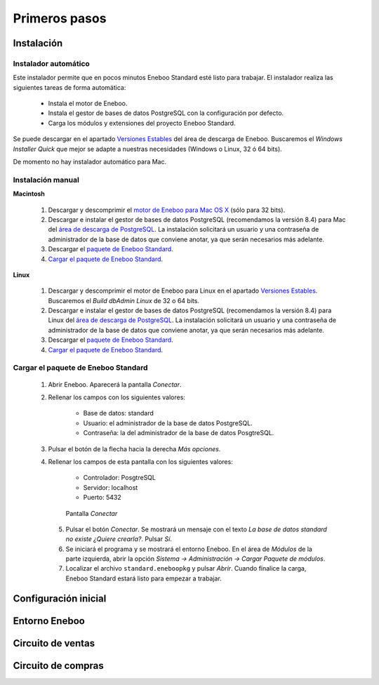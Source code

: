 =============================
Primeros pasos
=============================

Instalación
-------------------

Instalador automático
""""""""""""""""""""""""""

Este instalador permite que en pocos minutos Eneboo Standard esté listo para trabajar. El instalador realiza las siguientes tareas de forma automática:

    * Instala el motor de Eneboo.
    * Instala el gestor de bases de datos PostgreSQL con la configuración por defecto.
    * Carga los módulos y extensiones del proyecto Eneboo Standard.
    
Se puede descargar en el apartado `Versiones Estables`_ del área de descarga de Eneboo. Buscaremos el *Windows Installer Quick* que mejor se adapte a nuestras necesidades (Windows o Linux, 32 ó 64 bits).

De momento no hay instalador automático para Mac.

Instalación manual
"""""""""""""""""""""""""

**Macintosh**

    #. Descargar y descomprimir el `motor de Eneboo para Mac OS X <http://eneboo.com/pub/eneboo/builds/v2.4.0/eneboo-v2.4.0-alpha5-mac32.zip>`_ (sólo para 32 bits).
    #. Descargar e instalar el gestor de bases de datos PostgreSQL (recomendamos la versión 8.4) para Mac del `área de descarga de PostgreSQL`_. La instalación solicitará un usuario y una contraseña de administrador de la base de datos que conviene anotar, ya que serán necesarios más adelante.
    #. Descargar el `paquete de Eneboo Standard`_.
    #. `Cargar el paquete de Eneboo Standard`_.
    
**Linux**

    #. Descargar y descomprimir el motor de Eneboo para Linux en el apartado `Versiones Estables`_. Buscaremos el *Build dbAdmin Linux* de 32 o 64 bits.
    #. Descargar e instalar el gestor de bases de datos PostgreSQL (recomendamos la versión 8.4) para Linux del `área de descarga de PostgreSQL`_. La instalación solicitará un usuario y una contraseña de administrador de la base de datos que conviene anotar, ya que serán necesarios más adelante.
    #. Descargar el `paquete de Eneboo Standard`_.
    #. `Cargar el paquete de Eneboo Standard`_.


Cargar el paquete de Eneboo Standard
"""""""""""""""""""""""""""""""""""""""""

    #. Abrir Eneboo. Aparecerá la pantalla *Conectar*.
    #. Rellenar los campos con los siguientes valores:
    
        * Base de datos: standard
        * Usuario: el administrador de la base de datos PostgreSQL.
        * Contraseña: la del administrador de la base de datos PosgtreSQL.
        
    #. Pulsar el botón de la flecha hacia la derecha *Más opciones*.
    #. Rellenar los campos de esta pantalla con los siguientes valores:
    
        * Controlador: PosgtreSQL
        * Servidor: localhost
        * Puerto: 5432
        
       .. figure:: images/conectar.png
           
           Pantalla *Conectar*
           
     5. Pulsar el botón *Conectar*. Se mostrará un mensaje con el texto *La base de datos standard no existe ¿Quiere crearla?*. Pulsar *Sí*.
     #. Se iniciará el programa y se mostrará el entorno Eneboo. En el área de *Módulos* de la parte izquierda, abrir la opción *Sistema -> Administración -> Cargar Paquete de módulos*.
     #. Localizar el archivo ``standard.eneboopkg`` y pulsar *Abrir*. Cuando finalice la carga, Eneboo Standard estará listo para empezar a trabajar.


Configuración inicial
-----------------------


Entorno Eneboo
-------------------



Circuito de ventas
-------------------


Circuito de compras
---------------------



.. _`Versiones Estables`: http://www.eneboo.org/site/stable
.. _`área de descarga de PostgreSQL`: http://www.enterprisedb.com/products-services-training/pgdownload
.. _`paquete de Eneboo Standard`: http://www.eneboo.com/pub/contrib/standard-modules/standard.eneboopkg
